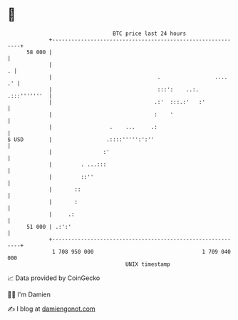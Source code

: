 * 👋

#+begin_example
                                    BTC price last 24 hours                    
                +------------------------------------------------------------+ 
         58 000 |                                                            | 
                |                                                          . | 
                |                                 .                 ....  .' | 
                |                                 :::':    ..:. .:::'''''''  | 
                |                                .:'  :::.:'   :'            | 
                |                                :    '                      | 
                |                  .    ...     .:                           | 
   $ USD        |                 .::::''''':':''                            | 
                |                :'                                          | 
                |         . ...:::                                           | 
                |         ::''                                               | 
                |       ::                                                   | 
                |       :                                                    | 
                |     .:                                                     | 
         51 000 | .:':'                                                      | 
                +------------------------------------------------------------+ 
                 1 708 950 000                                  1 709 040 000  
                                        UNIX timestamp                         
#+end_example
📈 Data provided by CoinGecko

🧑‍💻 I'm Damien

✍️ I blog at [[https://www.damiengonot.com][damiengonot.com]]
